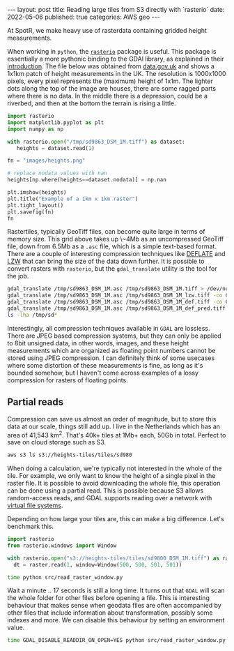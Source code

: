 #+OPTIONS: toc:nil num:nil broken-links:t
#+PROPERTY: header-args:python :exports both :session *python* :eval never-export
#+PROPERTY: header-args:bash :results src code :eval never-export :exports both
#+BEGIN_EXPORT html
---
layout: post
title: Reading large tiles from S3 directly with `rasterio`
date: 2022-05-06
published: true
categories: AWS geo
---

#+END_EXPORT

At SpotR, we make heavy use of rasterdata containing gridded height measurements.

When working in ~python~, the [[https://rasterio.readthedocs.io/en/latest/index.html][~rasterio~]] package is useful. This package is
essentially a more pythonic binding to the GDAl library, as explained in their [[https://rasterio.readthedocs.io/en/latest/intro.html][
introduction]]. The file below was obtained from [[https://data.gov.uk/dataset/f0db0249-f17b-4036-9e65-309148c97ce4/national-lidar-programme][data.gov.uk]] and shows a 1x1km
patch of height measurements in the UK. The resolution is 1000x1000 pixels,
every pixel represents the (maximum) height of 1x1m. The lighter dots along the
top of the image are houses, there are some ragged parts where there is no data.
In the middle there is a depression, could be a riverbed, and then at the bottom
the terrain is rising a little.

#+begin_src python :results file
import rasterio
import matplotlib.pyplot as plt
import numpy as np

with rasterio.open("/tmp/sd9863_DSM_1M.tiff") as dataset:
   heights = dataset.read(1)

fn = "images/heights.png"

# replace nodata values with nan
heights[np.where(heights==dataset.nodata)] = np.nan

plt.imshow(heights)
plt.title("Example of a 1km x 1km raster")
plt.tight_layout()
plt.savefig(fn)
fn
#+end_src
#+RESULTS:
[[file:images/heights.png]]

Rastertiles, typically GeoTiff files, can become quite large in terms of memory
size. This grid above takes up \~4Mb as an uncompressed GeoTiff file, down from
6.5Mb as a ~.asc~ file, which is a simple text-based format. There are a couple
of interesting compression techniques like [[https://en.wikipedia.org/wiki/Deflate][DEFLATE]] and [[https://en.wikipedia.org/wiki/Lempel%E2%80%93Ziv%E2%80%93Welch][LZW]] that can bring the
size of the data down further. It is possible to convert rasters with
~rasterio~, but the ~gdal_translate~ utility is the tool for the job.

#+begin_src bash
gdal_translate /tmp/sd9863_DSM_1M.asc /tmp/sd9863_DSM_1M.tiff > /dev/null
gdal_translate /tmp/sd9863_DSM_1M.asc /tmp/sd9863_DSM_1M_lzw.tiff -co COMPRESS=LZW > /dev/null
gdal_translate /tmp/sd9863_DSM_1M.asc /tmp/sd9863_DSM_1M_def.tiff -co COMPRESS=DEFLATE > /dev/null
gdal_translate /tmp/sd9863_DSM_1M.asc /tmp/sd9863_DSM_1M_def_pred.tiff -co COMPRESS=DEFLATE -co PREDICTOR=2 > /dev/null
ls -lha /tmp/sd*
#+end_src

#+RESULTS:
#+begin_src bash
-rw-rw-r-- 1 gijs gijs 6,5M jun 13  2018 /tmp/sd9863_DSM_1M.asc
-rw-rw-r-- 1 gijs gijs 1,1M mei  9 09:11 /tmp/sd9863_DSM_1M_def_pred.tiff
-rw-rw-r-- 1 gijs gijs 1,5M mei  9 09:11 /tmp/sd9863_DSM_1M_def.tiff
-rw-rw-r-- 1 gijs gijs 1,8M mei  9 09:11 /tmp/sd9863_DSM_1M_lzw.tiff
-rw-rw-r-- 1 gijs gijs 3,9M mei  9 09:11 /tmp/sd9863_DSM_1M.tiff
#+end_src

Interestingly, all compression techniques available in ~GDAL~ are lossless.
There are JPEG based compression systems, but they can only be applied to 8bit
unsigned data, in other words, images, and these height measurements which are
organized as floating point numbers cannot be stored using JPEG compression. I
can definitely think of some usecases where some distortion of these
measurements is fine, as long as it's bounded somehow, but I haven't come across
examples of a lossy compression for rasters of floating points.

** Partial reads

Compression can save us almost an order of magnitude, but to store this data at
our scale, things still add up. I live in the Netherlands which has an area of
41,543 km^2. That's 40k+ tiles at 1Mb+ each, 50Gb in total. Perfect to save on
cloud storage such as S3.

#+begin_src bash
aws s3 ls s3://heights-tiles/tiles/sd980
#+end_src

#+RESULTS:
| 2022-04-29 | 23:08:55 | 2903641 | sd9800_DSM_1M.tiff |
| 2022-04-29 | 23:08:54 | 2871755 | sd9801_DSM_1M.tiff |
| 2022-04-29 | 23:08:54 | 2938302 | sd9802_DSM_1M.tiff |
| 2022-04-29 | 23:08:55 | 2719476 | sd9803_DSM_1M.tiff |
| 2022-04-29 | 23:08:55 | 2643684 | sd9804_DSM_1M.tiff |
| 2022-04-29 | 23:08:55 | 2533681 | sd9805_DSM_1M.tiff |
| 2022-04-29 | 23:08:55 | 2715498 | sd9806_DSM_1M.tiff |
| 2022-04-29 | 23:08:55 | 2818095 | sd9807_DSM_1M.tiff |
| 2022-04-29 | 23:08:55 | 2755601 | sd9808_DSM_1M.tiff |
| 2022-04-29 | 23:08:56 |  468739 | sd9809_DSM_1M.tiff |

When doing a calculation, we're typically not interested in the whole of the
tile. For example, we only want to know the height of a single pixel in the
raster file. It is possible to avoid downloading the whole file, this operation
can be done using a partial read. This is possible because S3 allows
random-access reads, and GDAL supports reading over a network with
[[https://gdal.org/user/virtual_file_systems.html][virtual file systems]].

Depending on how large your tiles are, this can make a big difference. Let's
benchmark this.

#+begin_src python :tangle ./src/read_raster_window.py :eval never
import rasterio
from rasterio.windows import Window

with rasterio.open("s3://heights-tiles/tiles/sd9800_DSM_1M.tiff") as raster:
  dt = raster.read(1, window=Window(500, 500, 501, 501))
#+end_src

#+begin_src bash
time python src/read_raster_window.py
#+end_src

#+RESULTS:
#+begin_src bash
real    0m17,300s
user    0m3,026s
sys     0m1,038s                                        
#+end_src

Wait a minute .. 17 seconds is still a long time. It turns out that ~GDAL~ will
scan the whole folder for other files before opening a file. This is interesting
behaviour that makes sense when geodata files are often accompanied by other
files that include information about transformation, possibly some indexes and
more. We can disable this behaviour by setting an environment value. 

#+begin_src bash
time GDAL_DISABLE_READDIR_ON_OPEN=YES python src/read_raster_window.py
#+end_src

#+RESULTS:
#+begin_src bash
real    0m1,230s
user    0m0,400s
sys     0m0,948s
#+end_src

